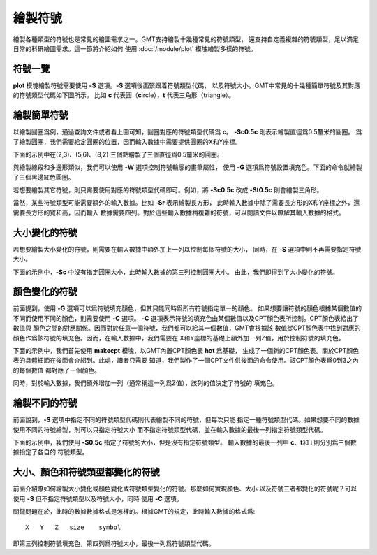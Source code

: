 繪製符號
========

繪製各種類型的符號也是常見的繪圖需求之一。GMT支持繪製十幾種常見的符號類型，
還支持自定義複雜的符號類型，足以滿足日常的科研繪圖需求。這一節將介紹如何
使用 :doc:`/module/plot` 模塊繪製多樣的符號。

符號一覽
--------

**plot** 模塊繪製符號需要使用 **-S** 選項。\ **-S** 選項後面緊跟着符號類型代碼，
以及符號大小。GMT中常見的十幾種簡單符號及其對應的符號類型代碼如下圖所示。
比如 **c** 代表圓（\ **c**\ ircle），\ **t** 代表三角形（\ **t**\ riangle）。

.. gmtplot:: symbols.sh
    :show-code: false

繪製簡單符號
------------

以繪製圓圈爲例，通過查詢文件或者看上圖可知，圓圈對應的符號類型代碼爲 **c**\ 。
**-Sc0.5c** 則表示繪製直徑爲0.5釐米的圓圈。
爲了繪製圓圈，我們需要給定圓圈的位置，因而輸入數據中需要提供圓圈的X和Y座標。

下面的示例中在(2,3)、(5,6)、(8,2) 三個點繪製了三個直徑爲0.5釐米的圓圈。

.. gmtplot::
    :width: 60%

    gmt begin symbols png,pdf
    gmt plot -R0/10/0/10 -JX10c/10c -Baf -Sc0.5c << EOF
    2 3
    5 6
    8 2
    EOF
    gmt end show

與繪製線段和多邊形類似，我們可以使用 **-W** 選項控制符號輪廓的畫筆屬性，
使用 **-G** 選項爲符號設置填充色。下面的命令就繪製了三個黑邊紅色圓圈。

.. gmtplot::
    :width: 60%

    gmt begin symbols png,pdf
    gmt plot -R0/10/0/10 -JX10c/10c -Baf -Sc0.5c -W1p,black -Gred << EOF
    2 3
    5 6
    8 2
    EOF
    gmt end show

若想要繪製其它符號，則只需要使用對應的符號類型代碼即可。例如，將 **-Sc0.5c**
改成 **-St0.5c** 則會繪製三角形。

當然，某些符號類型可能需要額外的輸入數據。比如 **-Sr** 表示繪製長方形，
此時輸入數據中除了需要長方形的X和Y座標之外，還需要長方形的寬和高，因而輸入
數據需要四列。對於這些輸入數據稍複雜的符號，可以閱讀文件以瞭解其輸入數據的格式。

大小變化的符號
--------------

若想要繪製大小變化的符號，則需要在輸入數據中額外加上一列以控制每個符號的大小，
同時，在 **-S** 選項中則不再需要指定符號大小。

下面的示例中，\ **-Sc** 中沒有指定圓圈大小，此時輸入數據的第三列控制圓圈大小。
由此，我們即得到了大小變化的符號。

.. gmtplot::
    :width: 60%

    gmt begin symbols png,pdf
    gmt plot -R0/10/0/10 -JX10c/10c -Baf -Sc -W1p,black -Gred << EOF
    2 3 0.3
    5 6 0.8
    8 2 0.5
    EOF
    gmt end show

顏色變化的符號
--------------

前面提到，使用 **-G** 選項可以爲符號填充顏色，但其只能同時爲所有符號指定單一的顏色。
如果想要讓符號的顏色根據某個數值的不同而使用不同的顏色，則需要使用 **-C** 選項。
**-C** 選項表示符號的填充色由某個數值以及CPT顏色表所控制。CPT顏色表給出了數值與
顏色之間的對應關係。因而對於任意一個符號，我們都可以給其一個數值，GMT會根據該
數值從CPT顏色表中找到對應的顏色作爲該符號的填充色。因而，在輸入數據中，我們需要在
X和Y座標的基礎上額外加一列Z值，用於控制符號的填充色。

下面的示例中，我們首先使用 **makecpt** 模塊，以GMT內置CPT顏色表 **hot** 爲基礎，
生成了一個新的CPT顏色表。關於CPT顏色表的具體細節在後面會介紹到。此處，讀者只需要
知道，我們製作了一個CPT文件供後面的命令使用。該CPT顏色表爲0到3之內的每個數值
都對應了一個顏色。

同時，對於輸入數據，我們額外增加一列（通常稱這一列爲Z值），該列的值決定了符號的
填充色。

.. gmtplot::
    :width: 60%

    gmt begin symbols png,pdf
    gmt makecpt -Chot -T0/3/1
    gmt plot -R0/10/0/10 -JX10c/10c -Baf -Sc0.5c -W1p,black -C << EOF
    2   3   0
    5   6   1
    8   2   2
    EOF
    gmt end show

繪製不同的符號
--------------

前面說到，\ **-S** 選項中指定不同的符號類型代碼則代表繪製不同的符號，但每次只能
指定一種符號類型代碼。如果想要不同的數據使用不同的符號繪製，則可以只指定符號大小
而不指定符號類型代碼，並在輸入數據的最後一列指定符號類型代碼。

下面的示例中，我們使用 **-S0.5c** 指定了符號的大小，但是沒有指定符號類型。
輸入數據的最後一列中 **c**\ 、\ **t**\ 和 **i** 則分別爲三個數據指定了各自的
符號類型。

.. gmtplot::
    :width: 60%

    gmt begin symbols png,pdf
    gmt basemap -R0/10/0/10 -JX10c/10c -Baf
    gmt plot -S0.5c -W1p,black -Gred << EOF
    2 3 c
    5 6 t
    8 2 i
    EOF
    gmt end show

大小、顏色和符號類型都變化的符號
--------------------------------

前面介紹瞭如何繪製大小變化或顏色變化或符號類型變化的符號。那麼如何實現顏色、大小
以及符號三者都變化的符號呢？可以使用 **-S** 但不指定符號類型以及符號大小，同時
使用 **-C** 選項。

關鍵問題在於，此時的數據數據格式是怎樣的。根據GMT的規定，此時輸入數據的格式爲::

    X   Y   Z   size    symbol

即第三列控制符號填充色，第四列爲符號大小，最後一列爲符號類型代碼。

.. gmtplot::
    :width: 60%

    gmt begin symbols png,pdf
    gmt makecpt -Chot -T0/3/1
    gmt plot -R0/10/0/10 -JX10c/10c -Baf -S -W1p,black -C << EOF
    2   3   0   0.3 c
    5   6   1   0.8 t
    8   2   2   0.5 i
    EOF
    gmt end show
